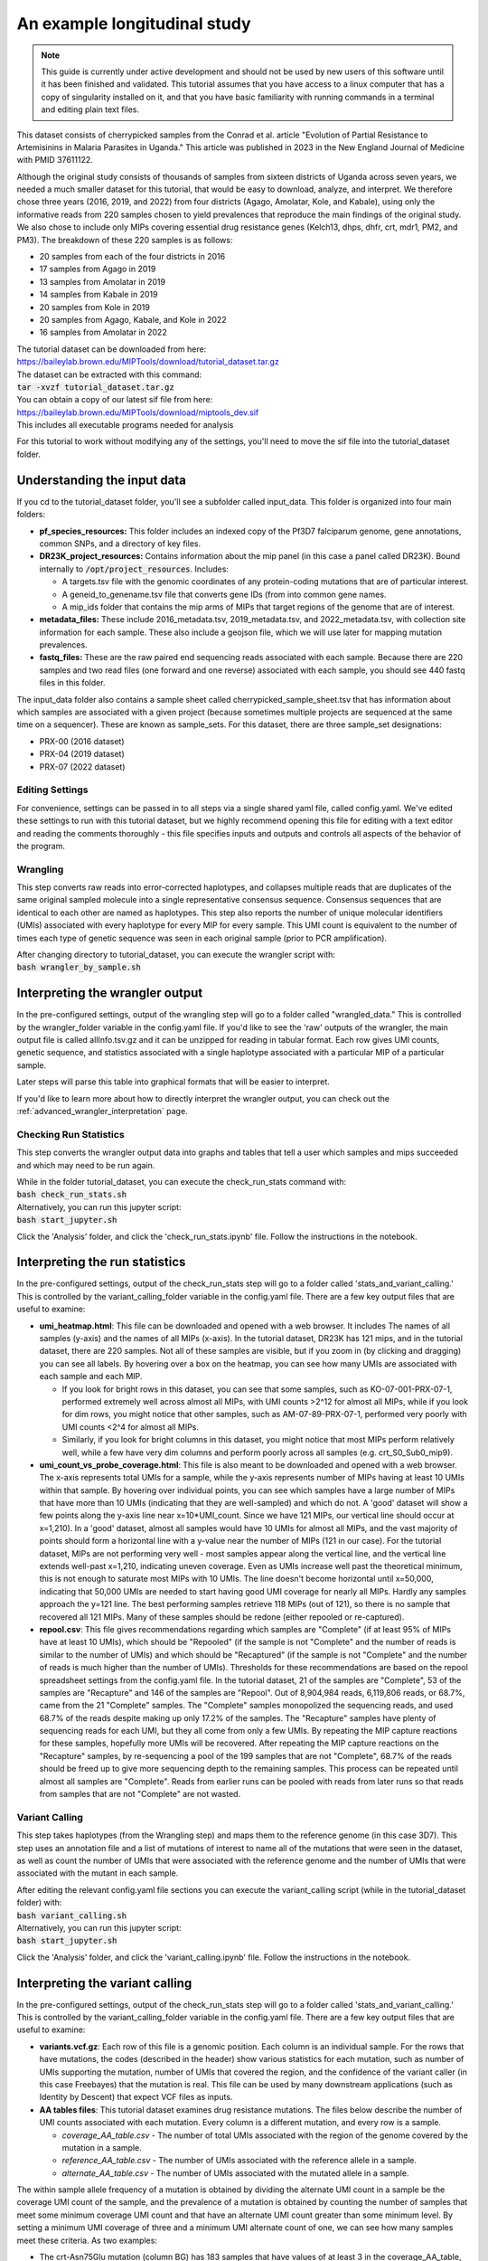 =============================
An example longitudinal study
=============================

.. note:: 
	
	This guide is currently under active development and should not be used by
	new users of this software until it has been finished and validated. This
	tutorial assumes that you have access to a linux computer that has a copy
	of singularity installed on it, and that you have basic familiarity with
	running commands in a terminal and editing plain text files.


This dataset consists of cherrypicked samples from the Conrad et al. article
"Evolution of Partial Resistance to Artemisinins in Malaria Parasites in
Uganda." This article was published in 2023 in the New England Journal of
Medicine with PMID 37611122.

Although the original study consists of thousands of samples from sixteen
districts of Uganda across seven years, we needed a much smaller dataset for
this tutorial, that would be easy to download, analyze, and interpret. We
therefore chose three years (2016, 2019, and 2022) from four districts (Agago,
Amolatar, Kole, and Kabale), using only the informative reads from 220 samples
chosen to yield prevalences that reproduce the main findings of the original
study. We also chose to include only MIPs covering essential drug resistance
genes (Kelch13, dhps, dhfr, crt, mdr1, PM2, and PM3). The breakdown of these
220 samples is as follows:

- 20 samples from each of the four districts in 2016
- 17 samples from Agago in 2019
- 13 samples from Amolatar in 2019
- 14 samples from Kabale in 2019
- 20 samples from Kole in 2019
- 20 samples from Agago, Kabale, and Kole in 2022
- 16 samples from Amolatar in 2022

| The tutorial dataset can be downloaded from here:
| https://baileylab.brown.edu/MIPTools/download/tutorial_dataset.tar.gz
| The dataset can be extracted with this command:
| :code:`tar -xvzf tutorial_dataset.tar.gz`

| You can obtain a copy of our latest sif file from here:
| https://baileylab.brown.edu/MIPTools/download/miptools_dev.sif
| This includes all executable programs needed for analysis

For this tutorial to work without modifying any of the settings, you'll need to
move the sif file into the tutorial_dataset folder.

Understanding the input data
----------------------------
If you cd to the tutorial_dataset folder, you'll see a subfolder called
input_data. This folder is organized into four main folders:

- **pf_species_resources:** This folder includes an indexed copy of the
  Pf3D7 falciparum genome, gene annotations, common SNPs, and a directory of
  key files.
- **DR23K_project_resources:** Contains information about the mip panel (in
  this case a panel called DR23K). Bound internally to :code:`/opt/project_resources`.
  Includes:
    
  - A targets.tsv file with the genomic coordinates of any protein-coding
    mutations that are of particular interest.
  - A geneid_to_genename.tsv file that converts gene IDs (from  into common gene names.
  - A mip_ids folder that contains the mip arms of MIPs that target regions of the
    genome that are of interest.
- **metadata_files:** These include 2016_metadata.tsv, 2019_metadata.tsv,
  and 2022_metadata.tsv, with collection site information for each sample.
  These also include a geojson file, which we will use later for mapping
  mutation prevalences.
- **fastq_files:** These are the raw paired end sequencing reads associated
  with each sample. Because there are 220 samples and two read files (one
  forward and one reverse) associated with each sample, you should see 440
  fastq files in this folder.

The input_data folder also contains a sample sheet called
cherrypicked_sample_sheet.tsv that has information about which samples are
associated with a given project (because sometimes multiple projects are
sequenced at the same time on a sequencer). These are known as sample_sets.
For this dataset, there are three sample_set designations:

- PRX-00 (2016 dataset)
- PRX-04 (2019 dataset)
- PRX-07 (2022 dataset)

Editing Settings
================
For convenience, settings can be passed in to all steps via a single shared
yaml file, called config.yaml. We've edited these settings to run with this
tutorial dataset, but we highly recommend opening this file for editing with a
text editor and reading the comments thoroughly - this file specifies inputs
and outputs and controls all aspects of the behavior of the program.

Wrangling
=========
This step converts raw reads into error-corrected haplotypes, and collapses
multiple reads that are duplicates of the same original sampled molecule into a
single representative consensus sequence. Consensus sequences that are
identical to each other are named as haplotypes. This step also reports the
number of unique molecular identifiers (UMIs) associated with every haplotype
for every MIP for every sample. This UMI count is equivalent to the number of
times each type of genetic sequence was seen in each original sample (prior to
PCR amplification).


| After changing directory to tutorial_dataset, you can execute the wrangler
 script with:
| :code:`bash wrangler_by_sample.sh`


Interpreting the wrangler output
--------------------------------
In the pre-configured settings, output of the wrangling step will go to a
folder called "wrangled_data." This is controlled by the wrangler_folder
variable in the config.yaml file.  If you'd like to see the 'raw' outputs of
the wrangler, the main output file is called allInfo.tsv.gz and it can be
unzipped for reading in tabular format. Each row gives UMI counts, genetic
sequence, and statistics associated with a single haplotype associated with a
particular MIP of a particular sample.

Later steps will parse this table into graphical formats that will be easier to
interpret.

If you'd like to learn more about how to directly interpret the wrangler
output, you can check out the
:ref:`advanced_wrangler_interpretation` page.

Checking Run Statistics
=======================

This step converts the wrangler output data into graphs and tables that tell a
user which samples and mips succeeded and which may need to be run again.

| While in the folder tutorial_dataset, you can execute the check_run_stats
 command with:
| :code:`bash check_run_stats.sh`

| Alternatively, you can run this jupyter script:
| :code:`bash start_jupyter.sh`
Click the 'Analysis' folder, and click the 'check_run_stats.ipynb' file. Follow
the instructions in the notebook.



Interpreting the run statistics
-------------------------------
In the pre-configured settings, output of the check_run_stats step will go to a
folder called 'stats_and_variant_calling.' This is controlled by the
variant_calling_folder variable in the config.yaml file. There are a few key
output files that are useful to examine:

- **umi_heatmap.html**: This file can be downloaded and opened with a web
  browser. It includes The names of all samples (y-axis) and the names of all
  MIPs (x-axis). In the tutorial dataset, DR23K has 121 mips, and in the
  tutorial dataset, there are 220 samples. Not all of these samples are
  visible, but if you zoom in (by clicking and dragging) you can see all
  labels. By hovering over a box on the heatmap, you can see how many UMIs are
  associated with each sample and each MIP.
  
  - If you look for bright rows in this dataset, you can see that some samples,
    such as KO-07-001-PRX-07-1, performed extremely well across almost all MIPs,
    with UMI counts >2^12 for almost all MIPs, while if you look for dim rows,
    you might notice that other samples, such as AM-07-89-PRX-07-1, performed
    very poorly with UMI counts <2^4 for almost all MIPs.
  - Similarly, if you look for bright columns in this dataset, you might notice
    that most MIPs perform relatively well, while a few have very dim columns
    and perform poorly across all samples (e.g. crt_S0_Sub0_mip9).

- **umi_count_vs_probe_coverage.html**: This file is also meant to be
  downloaded and opened with a web browser. The x-axis represents total UMIs
  for a sample, while the y-axis represents number of MIPs having at least 10
  UMIs within that sample. By hovering over individual points, you can see which
  samples have a large number of MIPs that have more than 10 UMIs (indicating
  that they are well-sampled) and which do not. A 'good' dataset will show a few
  points along the y-axis line near x=10*UMI_count. Since we have 121 MIPs, our
  vertical line should occur at x=1,210). In a 'good' dataset, almost all
  samples would have 10 UMIs for almost all MIPs, and the vast majority of
  points should form a horizontal line with a y-value near the number of MIPs
  (121 in our case). For the tutorial dataset, MIPs are not performing very well
  - most samples appear along the vertical line, and the vertical line extends
  well-past x=1,210, indicating uneven coverage. Even as UMIs increase well past
  the theoretical minimum, this is not enough to saturate most MIPs with 10
  UMIs. The line doesn't become horizontal until x=50,000, indicating that
  50,000 UMIs are needed to start having good UMI coverage for nearly all MIPs.
  Hardly any samples approach the y=121 line. The best performing samples
  retrieve 118 MIPs (out of 121), so there is no sample that recovered all 121
  MIPs. Many of these samples should be redone (either repooled or re-captured).
- **repool.csv**: This file gives recommendations regarding which samples are
  "Complete" (if at least 95% of MIPs have at least 10 UMIs), which should be
  "Repooled" (if the sample is not "Complete" and the number of reads is
  similar to the number of UMIs) and which should be "Recaptured" (if the
  sample is not "Complete" and the number of reads is much higher than the
  number of UMIs). Thresholds for these recommendations are based on the repool
  spreadsheet settings from the config.yaml file. In the tutorial dataset, 21
  of the samples are "Complete", 53 of the samples are "Recapture" and 146 of
  the samples are "Repool". Out of 8,904,984 reads, 6,119,806 reads, or 68.7%,
  came from the 21 "Complete" samples. The "Complete" samples monopolized the
  sequencing reads, and used 68.7% of the reads despite making up only 17.2% of
  the samples. The "Recapture" samples have plenty of sequencing reads for each
  UMI, but they all come from only a few UMIs. By repeating the MIP capture
  reactions for these samples, hopefully more UMIs will be recovered. After
  repeating the MIP capture reactions on the "Recapture" samples, by
  re-sequencing a pool of the 199 samples that are not "Complete", 68.7% of the
  reads should be freed up to give more sequencing depth to the remaining
  samples. This process can be repeated until almost all samples are "Complete".
  Reads from earlier runs can be pooled with reads from later runs so that reads
  from samples that are not "Complete" are not wasted.

Variant Calling
===============
This step takes haplotypes (from the Wrangling step) and maps them to the
reference genome (in this case 3D7). This step uses an annotation file and a
list of mutations of interest to name all of the mutations that were seen in the
dataset, as well as count the number of UMIs that were associated with the
reference genome and the number of UMIs that were associated with the mutant in
each sample.

| After editing the relevant config.yaml file sections you can execute the
 variant_calling script (while in the tutorial_dataset folder) with:
| :code:`bash variant_calling.sh`

| Alternatively, you can run this jupyter script:
| :code:`bash start_jupyter.sh`
Click the 'Analysis' folder, and click the 'variant_calling.ipynb' file. Follow
the instructions in the notebook.


Interpreting the variant calling
--------------------------------
In the pre-configured settings, output of the check_run_stats step will go to a
folder called 'stats_and_variant_calling.' This is controlled by the
variant_calling_folder variable in the config.yaml file. There are a few key
output files that are useful to examine:

- **variants.vcf.gz**: Each row of this file is a genomic position. Each column
  is an individual sample. For the rows that have mutations, the codes
  (described in the header) show various statistics for each mutation, such as
  number of UMIs supporting the mutation, number of UMIs that covered the
  region, and the confidence of the variant caller (in this case Freebayes) that
  the mutation is real. This file can be used by many downstream applications
  (such as Identity by Descent) that expect VCF files as inputs.
- **AA tables files**: This tutorial dataset examines drug resistance mutations.
  The files below describe the number of UMI counts associated with each
  mutation. Every column is a different mutation, and every row is a sample.

  - *coverage_AA_table.csv* - The number of total UMIs associated with the
    region of the genome covered by the mutation in a sample.
  - *reference_AA_table.csv* - The number of UMIs associated with the reference
    allele in a sample.
  - *alternate_AA_table.csv* - The number of UMIs associated with the mutated
    allele in a sample.

The within sample allele frequency of a mutation is obtained by dividing the
alternate UMI count in a sample be the coverage UMI count of the sample, and the
prevalence of a mutation is obtained by counting the number of samples that meet
some minimum coverage UMI count and that have an alternate UMI count greater
than some minimum level. By setting a minimum UMI coverage of three and a
minimum UMI alternate count of one, we can see how many samples meet these
criteria. As two examples:

- The crt-Asn75Glu mutation (column BG) has 183 samples that have values of at
  least 3 in the coverage_AA_table, and 11 of these samples have values of at
  least 1 in the alternate_AA_table. The overall prevalence of the crt-Asn75Glu
  mutation at these coverage and alternate thresholds is 11/183 or 6%.
- The dhfr-ts-Cys59Arg mutation (column D) has 199 samples that have values of at
  least 3 in the coverage_AA_table, and 193 of these samples have values of at
  least 1 in the alternate_AA_table. The overall prevalence of the
  dhfr-ts-Cys59Arg mutation at these coverage and alternate thresholds is
  193/197, or 97%

In the next section, we'll use metadata files to perform a more detailed
prevalence calling for individual regions and individual years.

prevalence Calling
==================
For this step, you'll need to open a Jupyter notebook. If you change directory
to the tutorial_dataset folder, you can launch the jupyter notebook with this
command:

| :code:`bash start_jupyter.sh`

After launching the jupyter notebook, leave the terminal window open. If you're
running the Jupyter notebook on a remote server, you may need to use port
forwarding to view the output Jupyter notebook. The command for this is shown at
the top of the Jupyter notebook output screen, and needs to be executed on your
local computer. After executing this, you can click one of the links on the
running Jupyter notebook screen. The link will open on your web-browser. Click
on the 'analysis' folder link, and then click the link labeled
'prevalence_plotting.' Follow the instructions in the notebook.